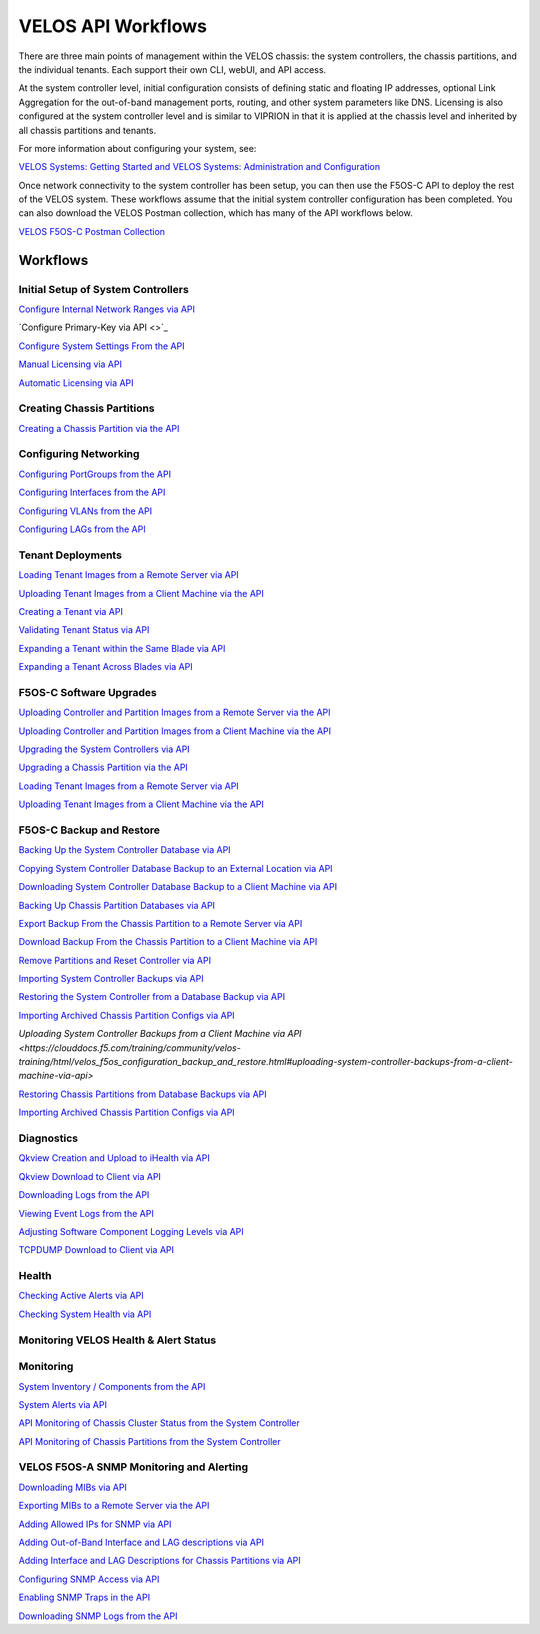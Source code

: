 ===================
VELOS API Workflows
===================

There are three main points of management within the VELOS chassis: the system controllers, the chassis partitions, and the individual tenants. Each support their own CLI, webUI, and API access.

At the system controller level, initial configuration consists of defining static and floating IP addresses, optional Link Aggregation for the out-of-band management ports, routing, and other system parameters like DNS. Licensing is also configured at the system controller level and is similar to VIPRION in that it is applied at the chassis level and inherited by all chassis partitions and tenants.

For more information about configuring your system, see:

`VELOS Systems: Getting Started and VELOS Systems: Administration and Configuration <https://techdocs.f5.com/kb/en-us/products/f5os-c/manuals/related/doc-f5os-c-velos.html>`_

Once network connectivity to the system controller has been setup, you can then use the F5OS-C API to deploy the rest of the VELOS system. These workflows assume that the initial system controller configuration has been completed. You can also download the VELOS Postman collection, which has many of the API workflows below.

`VELOS F5OS-C Postman Collection <https://github.com/f5devcentral/f5-velos-training/raw/main/docs/postman/F5%20Postman%20for%20F5OS-C%20VELOS.zip>`_



Workflows
=========

Initial Setup of System Controllers
-----------------------------------

`Configure Internal Network Ranges via API <https://clouddocs.f5.com/training/community/velos-training/html/initial_setup_of_velos_system_controllers.html#internal-chassis-ip-ranges-via-api>`_

`Configure Primary-Key via API <>`_

`Configure System Settings From the API <https://clouddocs.f5.com/training/community/velos-training/html/initial_setup_of_velos_system_controllers.html#configure-system-settings-from-the-api>`_

`Manual Licensing via API <https://clouddocs.f5.com/training/community/velos-training/html/initial_setup_of_velos_system_controllers.html#manual-licensing-via-api>`_

`Automatic Licensing via API <https://clouddocs.f5.com/training/community/velos-training/html/initial_setup_of_velos_system_controllers.html#automatic-licensing-via-api>`_

Creating Chassis Partitions
---------------------------

`Creating a Chassis Partition via the API <https://clouddocs.f5.com/training/community/velos-training/html/initial_setup_of_velos_system_controllers.html#creating-a-chassis-partition-via-the-api>`_

Configuring Networking
----------------------

`Configuring PortGroups from the API <https://clouddocs.f5.com/training/community/velos-training/html/initial_setup_of_velos_chassis_partitions.html#configuring-portgroups-from-the-api>`_

`Configuring Interfaces from the API <https://clouddocs.f5.com/training/community/velos-training/html/initial_setup_of_velos_chassis_partitions.html#configuring-interfaces-from-the-api>`_

`Configuring VLANs from the API <https://clouddocs.f5.com/training/community/velos-training/html/initial_setup_of_velos_chassis_partitions.html#configuring-vlans-from-the-api>`_

`Configuring LAGs from the API <https://clouddocs.f5.com/training/community/velos-training/html/initial_setup_of_velos_chassis_partitions.html#configuring-lags-from-the-api>`_

Tenant Deployments
------------------


`Loading Tenant Images from a Remote Server via API <https://clouddocs.f5.com/training/community/velos-training/html/velos_deploying_a_tenant.html#loading-tenant-images-from-a-remote-server-via-api>`_

`Uploading Tenant Images from a Client Machine via the API <https://clouddocs.f5.com/training/community/velos-training/html/velos_deploying_a_tenant.html#uploading-tenant-images-from-a-client-machine-via-the-api>`_

`Creating a Tenant via API <https://clouddocs.f5.com/training/community/velos-training/html/velos_deploying_a_tenant.html#creating-a-tenant-via-api>`_

`Validating Tenant Status via API <https://clouddocs.f5.com/training/community/velos-training/html/velos_deploying_a_tenant.html#validating-tenant-status-via-api>`_

`Expanding a Tenant within the Same Blade via API <https://clouddocs.f5.com/training/community/velos-training/html/velos_deploying_a_tenant.html#expanding-a-tenant-within-the-same-blade-via-api>`_

`Expanding a Tenant Across Blades via API <https://clouddocs.f5.com/training/community/velos-training/html/velos_deploying_a_tenant.html#expanding-a-tenant-across-blades-via-api>`_

F5OS-C Software Upgrades
------------------------

`Uploading Controller and Partition Images from a Remote Server via the API <https://clouddocs.f5.com/training/community/velos-training/html/velos_software_upgrades.html#uploading-controller-and-partition-images-from-a-remote-server-via-the-api>`_

`Uploading Controller and Partition Images from a Client Machine via the API <https://clouddocs.f5.com/training/community/velos-training/html/velos_software_upgrades.html#uploading-controller-and-partition-images-from-a-client-machine-via-the-api>`_

`Upgrading the System Controllers via API <https://clouddocs.f5.com/training/community/velos-training/html/velos_software_upgrades.html#upgrading-the-system-controllers-via-api>`_

`Upgrading a Chassis Partition via the API <https://clouddocs.f5.com/training/community/velos-training/html/velos_software_upgrades.html#upgrading-a-chassis-partition-via-the-api>`_

`Loading Tenant Images from a Remote Server via API <https://clouddocs.f5.com/training/community/velos-training/html/velos_software_upgrades.html#loading-tenant-images-from-a-remote-server-via-api>`_

`Uploading Tenant Images from a Client Machine via the API <https://clouddocs.f5.com/training/community/velos-training/html/velos_software_upgrades.html#uploading-tenant-images-from-a-client-machine-via-the-api>`_

F5OS-C Backup and Restore
-------------------------

`Backing Up the System Controller Database via API <https://clouddocs.f5.com/training/community/velos-training/html/velos_f5os_configuration_backup_and_restore.html#backing-up-the-system-controller-database-via-api>`_

`Copying System Controller Database Backup to an External Location via API <https://clouddocs.f5.com/training/community/velos-training/html/velos_f5os_configuration_backup_and_restore.html#copying-system-controller-database-backup-to-an-external-location-via-api>`_

`Downloading System Controller Database Backup to a Client Machine via API <https://clouddocs.f5.com/training/community/velos-training/html/velos_f5os_configuration_backup_and_restore.html#downloading-system-controller-database-backup-to-a-client-machine-via-api>`_

`Backing Up Chassis Partition Databases via API <https://clouddocs.f5.com/training/community/velos-training/html/velos_f5os_configuration_backup_and_restore.html#backing-up-chassis-partition-databases-via-api>`_

`Export Backup From the Chassis Partition to a Remote Server via API <https://clouddocs.f5.com/training/community/velos-training/html/velos_f5os_configuration_backup_and_restore.html#export-backup-from-the-chassis-partition-to-a-remote-server-via-api>`_

`Download Backup From the Chassis Partition to a Client Machine via API <https://clouddocs.f5.com/training/community/velos-training/html/velos_f5os_configuration_backup_and_restore.html#download-backup-from-the-chassis-partition-to-a-client-machine-via-api>`_

`Remove Partitions and Reset Controller via API <https://clouddocs.f5.com/training/community/velos-training/html/velos_f5os_configuration_backup_and_restore.html#remove-partitions-and-reset-controller-via-api>`_

`Importing System Controller Backups via API <https://clouddocs.f5.com/training/community/velos-training/html/velos_f5os_configuration_backup_and_restore.html#importing-system-controller-backups-via-api>`_

`Restoring the System Controller from a Database Backup via API <https://clouddocs.f5.com/training/community/velos-training/html/velos_f5os_configuration_backup_and_restore.html#restoring-the-system-controller-from-a-database-backup-via-api>`_

`Importing Archived Chassis Partition Configs via API <https://clouddocs.f5.com/training/community/velos-training/html/velos_f5os_configuration_backup_and_restore.html#importing-archived-chassis-partition-configs-via-api>`_

`Uploading System Controller Backups from a Client Machine via API <https://clouddocs.f5.com/training/community/velos-training/html/velos_f5os_configuration_backup_and_restore.html#uploading-system-controller-backups-from-a-client-machine-via-api>`

`Restoring Chassis Partitions from Database Backups via API <https://clouddocs.f5.com/training/community/velos-training/html/velos_f5os_configuration_backup_and_restore.html#restoring-chassis-partitions-from-database-backups-via-api>`_

`Importing Archived Chassis Partition Configs via API <https://clouddocs.f5.com/training/community/velos-training/html/velos_f5os_configuration_backup_and_restore.html#importing-archived-chassis-partition-configs-via-api>`_


Diagnostics
-----------

`Qkview Creation and Upload to iHealth via API <https://clouddocs.f5.com/training/community/velos-training/html/velos_diagnostics.html#qkview-creation-and-upload-to-ihealth-via-api>`_

`Qkview Download to Client via API <https://clouddocs.f5.com/training/community/velos-training/html/velos_diagnostics.html#qkview-download-to-client-via-api>`_

`Downloading Logs from the API <https://clouddocs.f5.com/training/community/velos-training/html/velos_diagnostics.html#downloading-logs-from-the-api>`_

`Viewing Event Logs from the API <https://clouddocs.f5.com/training/community/velos-training/html/velos_diagnostics.html#viewing-event-logs-from-the-api>`_

`Adjusting Software Component Logging Levels via API <https://clouddocs.f5.com/training/community/velos-training/html/velos_diagnostics.html#adjusting-software-component-logging-levels-via-api>`_

`TCPDUMP Download to Client via API <https://clouddocs.f5.com/training/community/velos-training/html/velos_diagnostics.html#tcpdump-download-to-client-via-api>`_

Health
------

`Checking Active Alerts via API <https://clouddocs.f5.com/training/community/velos-training/html/monitoring_velos_health_status.html#checking-active-alerts-via-api>`_

`Checking System Health via API <https://clouddocs.f5.com/training/community/velos-training/html/monitoring_velos_health_status.html#checking-system-health-via-api>`_


Monitoring VELOS Health & Alert Status
---------------------------------------




Monitoring
----------

`System Inventory / Components from the API <https://clouddocs.f5.com/training/community/velos-training/html/monitoring_velos.html#system-inventory-components-from-the-api>`_

`System Alerts via API <https://clouddocs.f5.com/training/community/velos-training/html/monitoring_velos.html#system-alerts-via-api>`_

`API Monitoring of Chassis Cluster Status from the System Controller <https://clouddocs.f5.com/training/community/velos-training/html/monitoring_velos.html#api-monitoring-of-chassis-cluster-status-from-the-system-controller>`_

`API Monitoring of Chassis Partitions from the System Controller <https://clouddocs.f5.com/training/community/velos-training/html/monitoring_velos.html#api-monitoring-of-chassis-partitions-from-the-system-controller>`_


VELOS F5OS-A SNMP Monitoring and Alerting
-----------------------------------------

`Downloading MIBs via API <https://clouddocs.f5.com/training/community/velos-training/html/velos_monitoring_snmp.html#downloading-mibs-via-api>`_

`Exporting MIBs to a Remote Server via the API <https://clouddocs.f5.com/training/community/velos-training/html/velos_monitoring_snmp.html#exporting-mibs-to-a-remote-server-via-the-api>`_

`Adding Allowed IPs for SNMP via API <https://clouddocs.f5.com/training/community/velos-training/html/velos_monitoring_snmp.html#adding-allowed-ips-for-snmp-via-api>`_

`Adding Out-of-Band Interface and LAG descriptions via API <https://clouddocs.f5.com/training/community/velos-training/html/velos_monitoring_snmp.html#adding-out-of-band-interface-and-lag-descriptions-via-api>`_

`Adding Interface and LAG Descriptions for Chassis Partitions via API <https://clouddocs.f5.com/training/community/velos-training/html/velos_monitoring_snmp.html#adding-interface-and-lag-descriptions-for-chassis-partitions-via-api>`_

`Configuring SNMP Access via API <https://clouddocs.f5.com/training/community/velos-training/html/velos_monitoring_snmp.html#enabling-snmp-via-api>`_

`Enabling SNMP Traps in the API <https://clouddocs.f5.com/training/community/velos-training/html/velos_monitoring_snmp.html#enabling-snmp-traps-in-the-api>`_

`Downloading SNMP Logs from the API <https://clouddocs.f5.com/training/community/velos-training/html/velos_monitoring_snmp.html#downloading-snmp-logs-from-the-api>`_